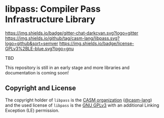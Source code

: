 # 
#   Copyright (C) 2015-2020 CASM Organization <https://casm-lang.org>
#   All rights reserved.
# 
#   Developed by: Philipp Paulweber
#                 <https://github.com/casm-lang/libpass>
# 
#   This file is part of libpass.
# 
#   libpass is free software: you can redistribute it and/or modify
#   it under the terms of the GNU General Public License as published by
#   the Free Software Foundation, either version 3 of the License, or
#   (at your option) any later version.
# 
#   libpass is distributed in the hope that it will be useful,
#   but WITHOUT ANY WARRANTY; without even the implied warranty of
#   MERCHANTABILITY or FITNESS FOR A PARTICULAR PURPOSE. See the
#   GNU General Public License for more details.
# 
#   You should have received a copy of the GNU General Public License
#   along with libpass. If not, see <http://www.gnu.org/licenses/>.
# 
#   Additional permission under GNU GPL version 3 section 7
# 
#   libpass is distributed under the terms of the GNU General Public License
#   with the following clarification and special exception: Linking libpass
#   statically or dynamically with other modules is making a combined work
#   based on libpass. Thus, the terms and conditions of the GNU General
#   Public License cover the whole combination. As a special exception,
#   the copyright holders of libpass give you permission to link libpass
#   with independent modules to produce an executable, regardless of the
#   license terms of these independent modules, and to copy and distribute
#   the resulting executable under terms of your choice, provided that you
#   also meet, for each linked independent module, the terms and conditions
#   of the license of that module. An independent module is a module which
#   is not derived from or based on libpass. If you modify libpass, you
#   may extend this exception to your version of the library, but you are
#   not obliged to do so. If you do not wish to do so, delete this exception
#   statement from your version.
# 
[[https://github.com/casm-lang/casm-lang.logo/raw/master/etc/headline.png]]

#+options: toc:nil


* libpass: Compiler Pass Infrastructure Library

[[https://gitter.im/casm-lang/libpass][https://img.shields.io/badge/gitter-chat-darkcyan.svg?logo=gitter]]
[[https://github.com/casm-lang/libpass/actions][https://github.com/casm-lang/libpass/workflows/build/badge.svg]]
[[https://ci.casm-lang.org/teams/main/pipelines/development/jobs/libpass-master][ @@html:<img src="https://ci.casm-lang.org/api/v1/teams/main/pipelines/development/jobs/libpass-master/badge">@@ ]]
[[https://codecov.io/gh/casm-lang/libpass][https://codecov.io/gh/casm-lang/libpass/badge.svg]]
[[https://github.com/casm-lang/libpass/tags][https://img.shields.io/github/tag/casm-lang/libpass.svg?logo=github&sort=semver]]
[[https://github.com/casm-lang/libpass/blob/master/LICENSE.txt][https://img.shields.io/badge/license-GPLv3%2BLE-blue.svg?logo=gnu]]


TBD

This repository is still in an early stage and more libraries and documentation
is coming soon!


** Copyright and License

The copyright holder of 
=libpass= is the [[https://casm-lang.org][CASM organization]] ([[https://github.com/casm-lang][@casm-lang]]) 
and the used license of 
=libpass= is the [[https://www.gnu.org/licenses/gpl-3.0.html][GNU GPLv3]]
with an additional Linking Exception (LE) permission.
